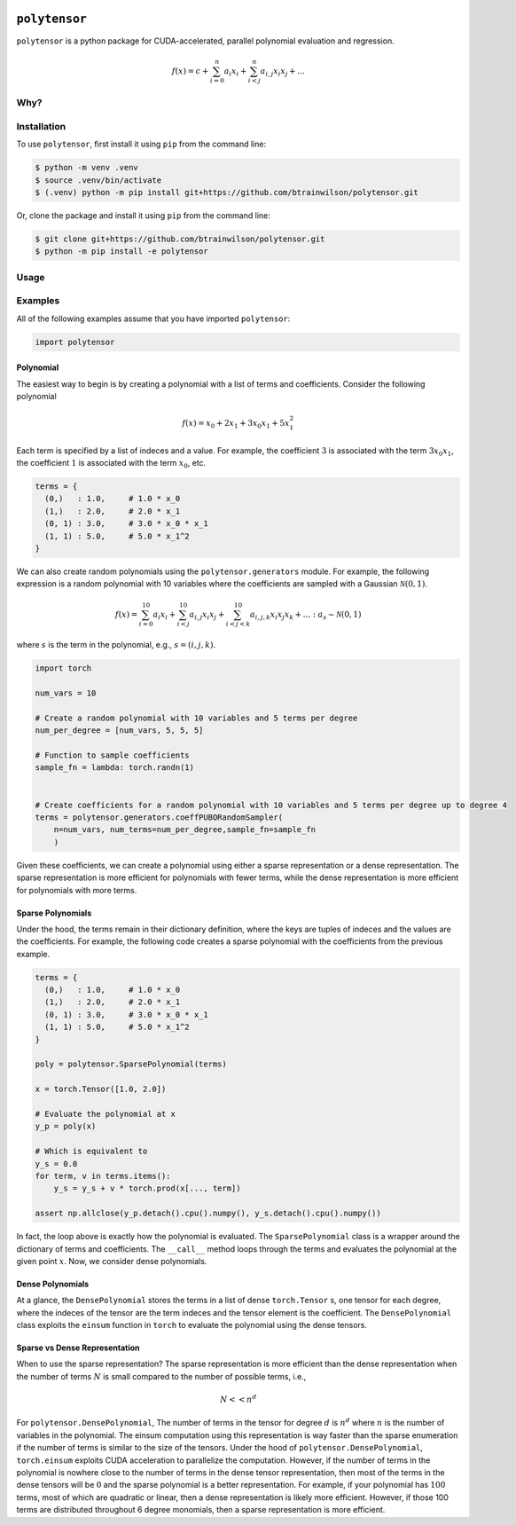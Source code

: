 .. PolyTensor documentation master file, created by
   sphinx-quickstart on Fri Dec 22 09:52:54 2023.
   You can adapt this file completely to your liking, but it should at least
   contain the root `toctree` directive.

.. image:: ./docs/source/_static/icon/moonrabbit.svg
  :align: center
  :width: 50
  :alt: polytensor logo 

``polytensor``
==============

``polytensor`` is a python package for CUDA-accelerated, parallel polynomial evaluation and regression.

.. math::

   f(x) = c + \sum_{i=0}^n a_i x_i + \sum_{i < j}^n a_{i,j} x_i x_j + ... 

Why?
----

.. Why ``polytensor``?::

   Evaluating standard, non-matrix polynomials in a CUDA-accelerated, parallel fashion has never been easier! Polytensor is a PyTorch-based package for computing millions of polynomials in parallel on a CUDA GPU. We offer two flavors, sparse-vanilla and dense-rocky-road. My work on quantum-inspired energy models requires computing all kinds of polynomials for optimization and dynamic simulations, and I wanted a clean way of computing the energy function for these models in parallel.


Installation
------------

To use ``polytensor``, first install it using ``pip`` from the command line:

.. code-block:: console
   $ pip install polytensor

.. code-block:: console


   $ python -m venv .venv
   $ source .venv/bin/activate
   $ (.venv) python -m pip install git+https://github.com/btrainwilson/polytensor.git

Or, clone the package and install it using ``pip`` from the command line:

.. code-block:: console

    $ git clone git+https://github.com/btrainwilson/polytensor.git
    $ python -m pip install -e polytensor


Usage
-----

Examples
--------
All of the following examples assume that you have imported ``polytensor``:

.. code-block:: python

    import polytensor

Polynomial
~~~~~~~~~~~~

The easiest way to begin is by creating a polynomial with a list of terms and coefficients. Consider the following polynomial 


.. math::

   f(x) = x_0 + 2 x_1 + 3 x_0 x_1 + 5 x_1^2


Each term is specified by a list of indeces and a value. For example, the coefficient :math:`3` is associated with the term :math:`3 x_0 x_1`, the coefficient :math:`1` is associated with the term :math:`x_0`, etc.

.. code-block:: python

    terms = {
      (0,)   : 1.0,     # 1.0 * x_0
      (1,)   : 2.0,     # 2.0 * x_1
      (0, 1) : 3.0,     # 3.0 * x_0 * x_1
      (1, 1) : 5.0,     # 5.0 * x_1^2
    }

We can also create random polynomials using the ``polytensor.generators`` module. For example, the following expression is a random polynomial with 10 variables where the coefficients are sampled with a Gaussian :math:`\mathcal{N}(0,1)`.

.. math::

   f(x) = \sum_{i=0}^{10} a_i x_i + \sum_{i < j}^{10} a_{i,j} x_i x_j + \sum_{i < j < k}^{10} a_{i,j, k} x_i x_j x_k + ... : a_s \sim \mathcal{N}(0, 1)

where :math:`s` is the term in the polynomial, e.g., :math:`s = (i, j, k)`.


.. code-block:: python

    import torch

    num_vars = 10

    # Create a random polynomial with 10 variables and 5 terms per degree
    num_per_degree = [num_vars, 5, 5, 5]

    # Function to sample coefficients
    sample_fn = lambda: torch.randn(1)


    # Create coefficients for a random polynomial with 10 variables and 5 terms per degree up to degree 4
    terms = polytensor.generators.coeffPUBORandomSampler(
        n=num_vars, num_terms=num_per_degree,sample_fn=sample_fn
        )

Given these coefficients, we can create a polynomial using either a sparse representation or a dense representation. The sparse representation is more efficient for polynomials with fewer terms, while the dense representation is more efficient for polynomials with more terms.


Sparse Polynomials
~~~~~~~~~~~~~~~~~~

Under the hood, the terms remain in their dictionary definition, where the keys are tuples of indeces and the values are the coefficients. For example, the following code creates a sparse polynomial with the coefficients from the previous example.

.. code-block:: python


    terms = {
      (0,)   : 1.0,     # 1.0 * x_0
      (1,)   : 2.0,     # 2.0 * x_1
      (0, 1) : 3.0,     # 3.0 * x_0 * x_1
      (1, 1) : 5.0,     # 5.0 * x_1^2
    }

    poly = polytensor.SparsePolynomial(terms)

    x = torch.Tensor([1.0, 2.0])

    # Evaluate the polynomial at x
    y_p = poly(x)

    # Which is equivalent to
    y_s = 0.0
    for term, v in terms.items():
        y_s = y_s + v * torch.prod(x[..., term])

    assert np.allclose(y_p.detach().cpu().numpy(), y_s.detach().cpu().numpy())

In fact, the loop above is exactly how the polynomial is evaluated. The ``SparsePolynomial`` class is a wrapper around the dictionary of terms and coefficients. The ``__call__`` method loops through the terms and evaluates the polynomial at the given point :math:`x`. Now, we consider dense polynomials.


Dense Polynomials
~~~~~~~~~~~~~~~~~

At a glance, the ``DensePolynomial`` stores the terms in a list of dense ``torch.Tensor`` s, one tensor for each degree, where the indeces of the tensor are the term indeces and the tensor element is the coefficient. The ``DensePolynomial`` class exploits the ``einsum`` function in ``torch`` to evaluate the polynomial using the dense tensors. 


Sparse vs Dense Representation
~~~~~~~~~~~~~~~~~~~~~~~~~~~~~~

When to use the sparse representation? The sparse representation is more efficient than the dense representation when the number of terms :math:`N` is small compared to the number of possible terms, i.e., 

.. math::
    N << n^d

For ``polytensor.DensePolynomial``, The number of terms in the tensor for degree :math:`d` is :math:`n^d` where :math:`n` is the number of variables in the polynomial. The einsum computation using this representation is way faster than the sparse enumeration if the number of terms is similar to the size of the tensors. Under the hood of ``polytensor.DensePolynomial``, ``torch.einsum`` exploits CUDA acceleration to parallelize the computation. However, if the number of terms in the polynomial is nowhere close to the number of terms in the dense tensor representation, then most of the terms in the dense tensors will be :math:`0` and the sparse polynomial is a better representation. For example, if your polynomial has :math:`100` terms, most of which are quadratic or linear, then a dense representation is likely more efficient. However, if those 100 terms are distributed throughout 6 degree monomials, then a sparse representation is more efficient.
